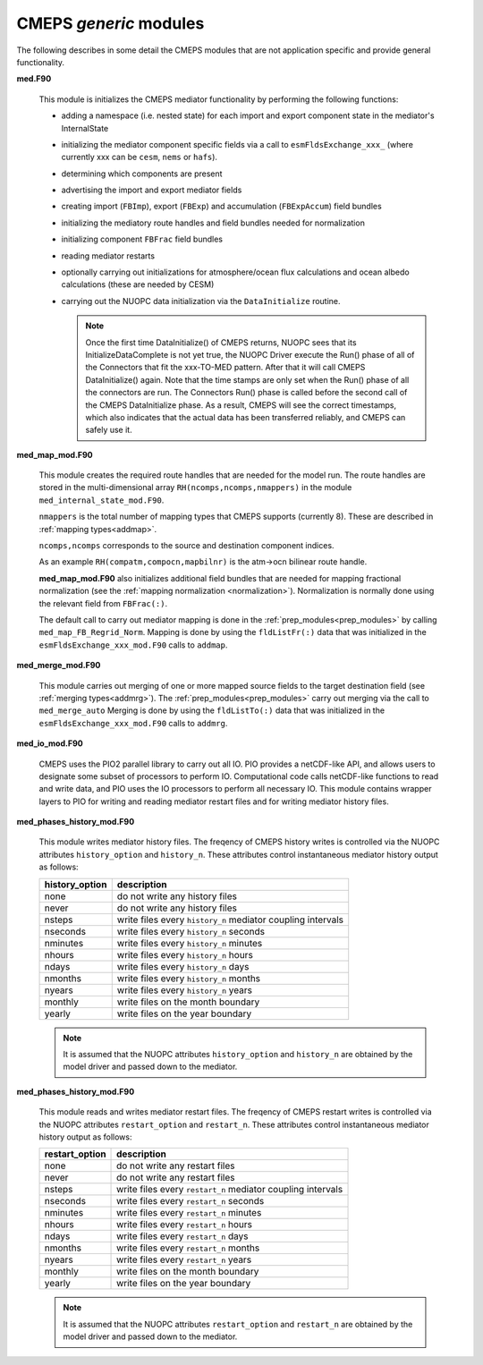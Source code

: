 .. _generic_modules:

=========================
 CMEPS `generic` modules
=========================

The following describes in some detail the CMEPS modules that are not
application specific and provide general functionality.

**med.F90**

  This module is initializes the CMEPS mediator functionality by performing the following functions:

  * adding a namespace (i.e. nested state) for each import and export
    component state in the mediator's InternalState

  * initializing the mediator component specific fields via a call to
    ``esmFldsExchange_xxx_`` (where currently xxx can be ``cesm``, ``nems`` or ``hafs``).

  * determining which components are present

  * advertising the import and export mediator fields

  * creating import (``FBImp``), export (``FBExp``) and accumulation (``FBExpAccum``) field bundles

  * initializing the mediatory route handles and field bundles needed for normalization

  * initializing component ``FBFrac`` field bundles

  * reading mediator restarts

  * optionally carrying out initializations for atmosphere/ocean flux
    calculations and ocean albedo calculations (these are needed by CESM)

  * carrying out the NUOPC data initialization via the ``DataInitialize`` routine.

    .. note:: Once the first time DataInitialize() of CMEPS returns,
	      NUOPC sees that its InitializeDataComplete is not yet true, the
	      NUOPC Driver execute the Run() phase of all of the Connectors that
	      fit the xxx-TO-MED pattern. After that it will call CMEPS
	      DataInitialize() again. Note that the time stamps are only set
	      when the Run() phase of all the connectors are run.  The
	      Connectors Run() phase is called before the second call of the
	      CMEPS DataInitialize phase.  As a result, CMEPS will see the
	      correct timestamps, which also indicates that the actual data has
	      been transferred reliably, and CMEPS can safely use it.

**med_map_mod.F90**

  This module creates the required route handles that are needed for
  the model run.  The route handles are stored in the multi-dimensional array
  ``RH(ncomps,ncomps,nmappers)`` in the module ``med_internal_state_mod.F90``.

  ``nmappers`` is the total number of mapping types that CMEPS  supports (currently 8).
  These are described in :ref:`mapping types<addmap>`.

  ``ncomps,ncomps`` corresponds to the source and destination component indices.

  As an example ``RH(compatm,compocn,mapbilnr)`` is the atm->ocn bilinear route handle.

  **med_map_mod.F90** also initializes additional field bundles that
  are needed for mapping fractional normalization (see the
  :ref:`mapping normalization <normalization>`). Normalization is
  normally done using the relevant field from ``FBFrac(:)``.

  The default call to carry out mediator mapping is done in the
  :ref:`prep_modules<prep_modules>` by calling
  ``med_map_FB_Regrid_Norm``.  Mapping is done by using the
  ``fldListFr(:)`` data that was initialized in the
  ``esmFldsExchange_xxx_mod.F90`` calls to ``addmap``.

**med_merge_mod.F90**

   This module carries out merging of one or more mapped source fields
   to the target destination field (see :ref:`merging
   types<addmrg>`). The :ref:`prep_modules<prep_modules>` carry out
   merging via the call to ``med_merge_auto`` Merging is done by using
   the ``fldListTo(:)`` data that was initialized in the
   ``esmFldsExchange_xxx_mod.F90`` calls to ``addmrg``.

**med_io_mod.F90**

   CMEPS uses the PIO2 parallel library to carry out all IO. PIO
   provides a netCDF-like API, and allows users to designate some
   subset of processors to perform IO. Computational code calls
   netCDF-like functions to read and write data, and PIO uses the IO
   processors to perform all necessary IO. This module contains
   wrapper layers to PIO for writing and reading mediator restart
   files and for writing mediator history files.

**med_phases_history_mod.F90**

   This module writes mediator history files. The freqency of CMEPS
   history writes is controlled via the NUOPC attributes
   ``history_option`` and ``history_n``. These attributes control
   instantaneous mediator history output as follows:

   ==============  =============================================================
   history_option          description
   ==============  =============================================================
   none		   do not write any history files
   never	   do not write any history files
   nsteps	   write files every ``history_n`` mediator coupling intervals
   nseconds	   write files every ``history_n`` seconds
   nminutes	   write files every ``history_n`` minutes
   nhours	   write files every ``history_n`` hours
   ndays	   write files every ``history_n`` days
   nmonths	   write files every ``history_n`` months
   nyears	   write files every ``history_n`` years
   monthly	   write files on the month boundary
   yearly	   write files on the year boundary
   ==============  =============================================================

   .. note:: It is assumed that the NUOPC attributes ``history_option`` and ``history_n``
	     are obtained by the model driver and passed down to the mediator.

**med_phases_history_mod.F90**

   This module reads and writes mediator restart files. The freqency of CMEPS
   restart writes is controlled via the NUOPC attributes
   ``restart_option`` and ``restart_n``. These attributes control
   instantaneous mediator history output as follows:

   ==============  =============================================================
   restart_option          description
   ==============  =============================================================
   none		   do not write any restart files
   never	   do not write any restart files
   nsteps	   write files every ``restart_n`` mediator coupling intervals
   nseconds	   write files every ``restart_n`` seconds
   nminutes	   write files every ``restart_n`` minutes
   nhours	   write files every ``restart_n`` hours
   ndays	   write files every ``restart_n`` days
   nmonths	   write files every ``restart_n`` months
   nyears	   write files every ``restart_n`` years
   monthly	   write files on the month boundary
   yearly	   write files on the year boundary
   ==============  =============================================================

   .. note:: It is assumed that the NUOPC attributes ``restart_option`` and ``restart_n``
	     are obtained by the model driver and passed down to the mediator.

